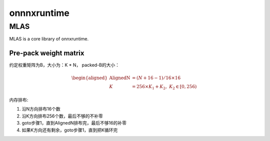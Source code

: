 *************
onnnxruntime
*************

MLAS
=======

MLAS is a core library of onnxruntime.

Pre-pack weight matrix
------------------------

约定权重矩阵为B，大小为：K * N，
packed-B的大小：

.. math::
    \begin{aligned}
    \textrm{AlignedN} &= (N + 16- 1) / 16 \times 16 \\
    K &= 256 \times K_1 + K_2, \; K_2 \in [0, 256)
    \end{aligned}

内存排布:

#. 沿N方向排布16个数
#. 沿K方向排布256个数，最后不够的不补零
#. goto步骤1，直到AlignedN排布完，最后不够16的补零
#. 如果K方向还有剩余，goto步骤1，直到把K循环完
